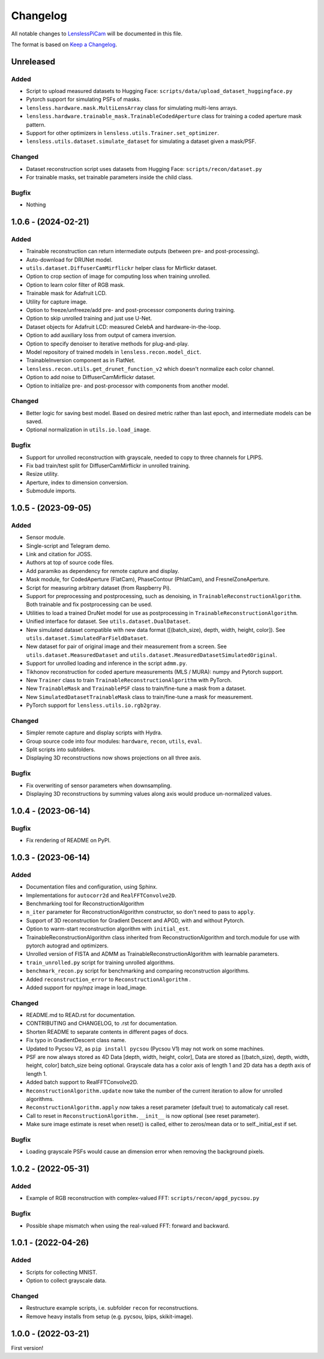 Changelog
=========

All notable changes to `LenslessPiCam
<https://github.com/LCAV/LenslessPiCam>`_ will be documented in this file.

The format is based on `Keep a Changelog <http://keepachangelog.com/en/1.0.0/>`__.


Unreleased
----------

Added
~~~~~

- Script to upload measured datasets to Hugging Face: ``scripts/data/upload_dataset_huggingface.py``
- Pytorch support for simulating PSFs of masks.
- ``lensless.hardware.mask.MultiLensArray`` class for simulating multi-lens arrays.
- ``lensless.hardware.trainable_mask.TrainableCodedAperture`` class for training a coded aperture mask pattern.
- Support for other optimizers in ``lensless.utils.Trainer.set_optimizer``.
- ``lensless.utils.dataset.simulate_dataset`` for simulating a dataset given a mask/PSF.

Changed
~~~~~

- Dataset reconstruction script uses datasets from Hugging Face: ``scripts/recon/dataset.py``
- For trainable masks, set trainable parameters inside the child class.

Bugfix
~~~~~

- Nothing

1.0.6 - (2024-02-21)
--------------------

Added
~~~~~

- Trainable reconstruction can return intermediate outputs (between pre- and post-processing).
- Auto-download for DRUNet model.
- ``utils.dataset.DiffuserCamMirflickr`` helper class for Mirflickr dataset.
- Option to crop section of image for computing loss when training unrolled.
- Option to learn color filter of RGB mask.
- Trainable mask for Adafruit LCD.
- Utility for capture image.
- Option to freeze/unfreeze/add pre- and post-processor components during training.
- Option to skip unrolled training and just use U-Net.
- Dataset objects for Adafruit LCD: measured CelebA and hardware-in-the-loop.
- Option to add auxiliary loss from output of camera inversion.
- Option to specify denoiser to iterative methods for plug-and-play.
- Model repository of trained models in ``lensless.recon.model_dict``.
- TrainableInversion component as in FlatNet.
- ``lensless.recon.utils.get_drunet_function_v2`` which doesn't normalize each color channel.
- Option to add noise to DiffuserCamMirflickr dataset.
- Option to initialize pre- and post-processor with components from another model.

Changed
~~~~~~~

- Better logic for saving best model. Based on desired metric rather than last epoch, and intermediate models can be saved.
- Optional normalization in ``utils.io.load_image``.

Bugfix
~~~~~~

- Support for unrolled reconstruction with grayscale, needed to copy to three channels for LPIPS.
- Fix bad train/test split for DiffuserCamMirflickr in unrolled training.
- Resize utility.
- Aperture, index to dimension conversion.
- Submodule imports.


1.0.5 - (2023-09-05)
--------------------

Added
~~~~~

- Sensor module.
- Single-script and Telegram demo.
- Link and citation for JOSS.
- Authors at top of source code files.
- Add paramiko as dependency for remote capture and display.
- Mask module, for CodedAperture (FlatCam), PhaseContour (PhlatCam), and FresnelZoneAperture.
- Script for measuring arbitrary dataset (from Raspberry Pi).
- Support for preprocessing and postprocessing, such as denoising, in ``TrainableReconstructionAlgorithm``. Both trainable and fix postprocessing can be used.
- Utilities to load a trained DruNet model for use as postprocessing in ``TrainableReconstructionAlgorithm``.
- Unified interface for dataset. See ``utils.dataset.DualDataset``.
- New simulated dataset compatible with new data format ([(batch_size), depth, width, height, color]). See ``utils.dataset.SimulatedFarFieldDataset``.
- New dataset for pair of original image and their measurement from a screen. See ``utils.dataset.MeasuredDataset`` and ``utils.dataset.MeasuredDatasetSimulatedOriginal``.
- Support for unrolled loading and inference in the script ``admm.py``.
- Tikhonov reconstruction for coded aperture measurements (MLS / MURA): numpy and Pytorch support.
- New ``Trainer`` class to train ``TrainableReconstructionAlgorithm`` with PyTorch.
- New ``TrainableMask`` and ``TrainablePSF`` class to train/fine-tune a mask from a dataset.
- New ``SimulatedDatasetTrainableMask`` class to train/fine-tune a mask for measurement.
- PyTorch support for ``lensless.utils.io.rgb2gray``.


Changed
~~~~~~~

- Simpler remote capture and display scripts with Hydra.
- Group source code into four modules: ``hardware``, ``recon``, ``utils``, ``eval``.
- Split scripts into subfolders.
- Displaying 3D reconstructions now shows projections on all three axis.


Bugfix
~~~~~~

- Fix overwriting of sensor parameters when downsampling.
- Displaying 3D reconstructions by summing values along axis would produce un-normalized values.

1.0.4 - (2023-06-14)
--------------------

Bugfix
~~~~~~

- Fix rendering of README on PyPI.


1.0.3 - (2023-06-14)
--------------------

Added
~~~~~

-  Documentation files and configuration, using Sphinx.
-  Implementations for ``autocorr2d`` and ``RealFFTConvolve2D``.
-  Benchmarking tool for ReconstructionAlgorithm
-  ``n_iter`` parameter for ReconstructionAlgorithm constructor, so don't need to pass to ``apply``.
-  Support of 3D reconstruction for Gradient Descent and APGD, with and without Pytorch.
-  Option to warm-start reconstruction algorithm with ``initial_est``.
-  TrainableReconstructionAlgorithm class inherited from ReconstructionAlgorithm and torch.module for use with pytorch autograd and optimizers.
-  Unrolled version of FISTA and ADMM as TrainableReconstructionAlgorithm with learnable parameters.
- ``train_unrolled.py`` script for training unrolled algorithms.
- ``benchmark_recon.py`` script for benchmarking and comparing reconstruction algorithms.
- Added ``reconstruction_error`` to ``ReconstructionAlgorithm`` .
- Added support for npy/npz image in load_image.

Changed
~~~~~~~

-  README.md to READ.rst for documentation.
-  CONTRIBUTING and CHANGELOG, to .rst for documentation.
-  Shorten README to separate contents in different pages of docs.
-  Fix typo in GradientDescent class name.
-  Updated to Pycsou V2, as ``pip install pycsou`` (Pycsou V1) may not work on some machines.
-  PSF are now always stored as 4D Data [depth, width, height, color], Data are stored as [(batch_size), depth, width, height, color] batch_size being optional. Grayscale data has a color axis of length 1 and 2D data has a depth axis of length 1.
-  Added batch support to RealFFTConvolve2D.
-  ``ReconstructionAlgorithm.update`` now take the number of the current iteration to allow for unrolled algorithms.
-  ``ReconstructionAlgorithm.apply`` now takes a reset parameter (default true) to automaticaly call reset.
-  Call to reset in ``ReconstructionAlgorithm.__init__`` is now optional (see reset parameter).
-  Make sure image estimate is reset when reset() is called, either to zeros/mean data or to self._initial_est if set.

Bugfix
~~~~~~

-  Loading grayscale PSFs would cause an dimension error when removing the background pixels.


1.0.2 - (2022-05-31)
--------------------

Added
~~~~~

-  Example of RGB reconstruction with complex-valued FFT: ``scripts/recon/apgd_pycsou.py``


Bugfix
~~~~~~

-  Possible shape mismatch when using the real-valued FFT: forward and
   backward.

1.0.1 - (2022-04-26)
--------------------


Added
~~~~~

-  Scripts for collecting MNIST.
-  Option to collect grayscale data.


Changed
~~~~~~~

-  Restructure example scripts, i.e. subfolder ``recon`` for reconstructions.
-  Remove heavy installs from setup (e.g. pycsou, lpips, skikit-image).



1.0.0 - (2022-03-21)
--------------------

First version!



